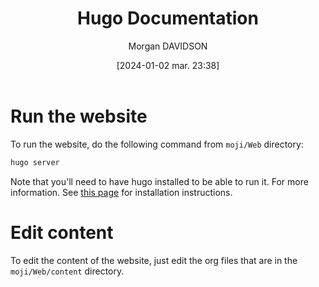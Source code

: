 #+options: timestamp:nil
#+title: Hugo Documentation
#+date: [2024-01-02 mar. 23:38]
#+author: Morgan DAVIDSON
#+filetags: :doc:github:moji:venture:
#+identifier: 20240102T233832
#+export_file_name: ~/Git/moji/Web/README.org

* Run the website
To run the website, do the following command from =moji/Web= directory:
#+begin_src sh
  hugo server
#+end_src
Note that you'll need to have hugo installed to be able to run it. For more information. See [[https://gohugo.io/installation/][this page]] for installation instructions.
* Edit content
To edit the content of the website, just edit the org files that are in the =moji/Web/content= directory.
